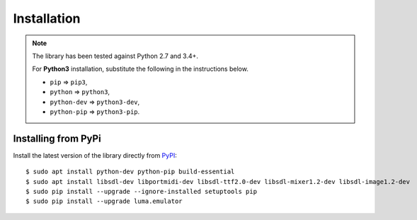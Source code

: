 Installation
------------
.. note:: The library has been tested against Python 2.7 and 3.4+.

   For **Python3** installation, substitute the following in the
   instructions below.

   * ``pip`` ⇒ ``pip3``, 
   * ``python`` ⇒ ``python3``, 
   * ``python-dev`` ⇒ ``python3-dev``,
   * ``python-pip`` ⇒ ``python3-pip``.

Installing from PyPi
^^^^^^^^^^^^^^^^^^^^
Install the latest version of the library directly from
`PyPI <https://pypi.python.org/pypi?:action=display&name=luma.emulator>`_::

  $ sudo apt install python-dev python-pip build-essential
  $ sudo apt install libsdl-dev libportmidi-dev libsdl-ttf2.0-dev libsdl-mixer1.2-dev libsdl-image1.2-dev
  $ sudo pip install --upgrade --ignore-installed setuptools pip
  $ sudo pip install --upgrade luma.emulator

